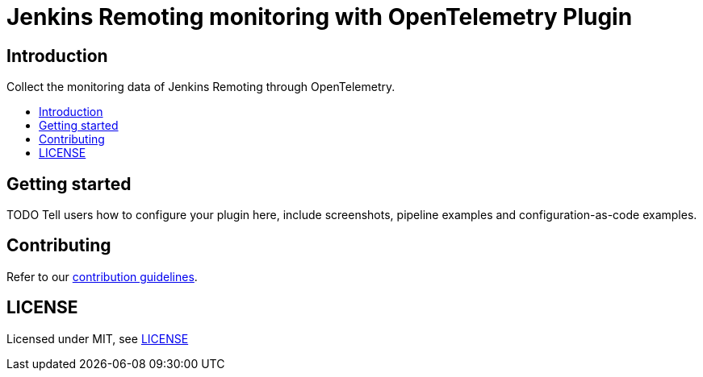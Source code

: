 [[remoting-opentelemetry-plugin]]
= Jenkins Remoting monitoring with OpenTelemetry Plugin
:toc: macro
:toc-title:

[#introduction]
== Introduction

Collect the monitoring data of Jenkins Remoting through OpenTelemetry.

toc::[]

[#getting-started]
== Getting started

TODO Tell users how to configure your plugin here, include screenshots, pipeline examples and
configuration-as-code examples.

[#contributing]
== Contributing

Refer to our link:CONTRIBUTING.adoc[contribution guidelines].

[#license]
== LICENSE

Licensed under MIT, see link:LICENSE[LICENSE]
